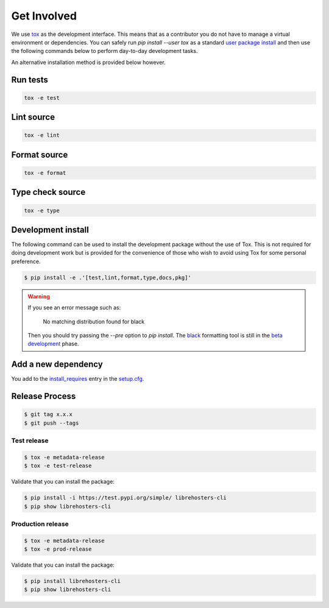 *************
Get Involved
*************

We use `tox`_ as the development interface. This means that as a contributor
you do not have to manage a virtual environment or dependencies. You can safely
run `pip install --user tox` as a standard `user package install`_ and then use
the following commands below to perform day-to-day development tasks.

An alternative installation method is provided below however.

.. _tox: http://tox.readthedocs.io/
.. _user package install: https://packaging.python.org/tutorials/installing-packages/#installing-to-the-user-site

Run tests
---------

.. code-block:: bash

    tox -e test

Lint source
-----------

.. code-block:: bash

    tox -e lint

Format source
-------------

.. code-block:: bash

    tox -e format

Type check source
-----------------

.. code-block:: bash

    tox -e type

Development install
-------------------

The following command can be used to install the development package without
the use of Tox. This is not required for doing development work but is provided
for the convenience of those who wish to avoid using Tox for some personal
preference.

.. code-block:: bash

    $ pip install -e .'[test,lint,format,type,docs,pkg]'

.. warning::

    If you see an error message such as:

        No matching distribution found for black

    Then you should try passing the `--pre` option to `pip install`. The
    `black`_ formatting tool is still in the `beta development`_ phase.

    .. _black: https://black.readthedocs.io/en/stable/
    .. _beta development: https://github.com/ambv/black#note-this-is-a-beta-product

Add a new dependency
--------------------

You add to the `install_requires`_ entry in the `setup.cfg`_.

.. _install_requires: https://setuptools.readthedocs.io/en/latest/setuptools.html#options
.. _setup.cfg: ./setup.cfg

Release Process
---------------

.. code-block:: bash

    $ git tag x.x.x
    $ git push --tags

Test release
============

.. code-block:: bash

    $ tox -e metadata-release
    $ tox -e test-release

Validate that you can install the package:

.. code-block:: bash

    $ pip install -i https://test.pypi.org/simple/ librehosters-cli
    $ pip show librehosters-cli

Production release
==================

.. code-block:: bash

    $ tox -e metadata-release
    $ tox -e prod-release

Validate that you can install the package:

.. code-block:: bash

    $ pip install librehosters-cli
    $ pip show librehosters-cli
